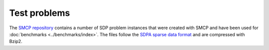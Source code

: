 ###########################
Test problems
###########################

The `SMCP repository <https://github.com/cvxopt/smcp/tree/testproblems>`_ contains a number
of SDP problem instances that were created with SMCP and have been
used for :doc:`benchmarks <../benchmarks/index>`. The files
follow the `SDPA sparse data format
<http://euler.nmt.edu/~brian/sdplib/FORMAT>`_ and are compressed with
Bzip2.



